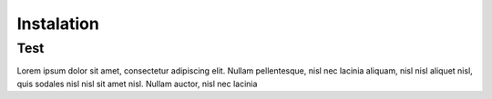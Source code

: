 Instalation
+++++++++++++++

Test
====
Lorem ipsum dolor sit amet, consectetur adipiscing elit. Nullam
pellentesque, nisl nec lacinia aliquam, nisl nisl aliquet nisl, quis
sodales nisl nisl sit amet nisl. Nullam auctor, nisl nec lacinia